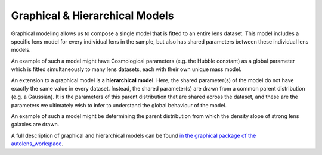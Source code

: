 .. _hierarchical_models:

Graphical & Hierarchical Models
===============================

Graphical modeling allows us to compose a single model that is fitted to an entire lens dataset. This model includes
a specific lens model for every individual lens in the sample, but also has shared parameters between these
individual lens models.

An example of such a model might have Cosmological parameters (e.g. the Hubble constant) as a global parameter
which is fitted simultaneously to many lens datasets, each with their own unique mass model.

An extension to a graphical model is a **hierarchical model**. Here, the shared parameter(s) of the model do not have
exactly the same value in every dataset. Instead, the shared parameter(s) are drawn from a common parent
distribution (e.g. a Gaussian). It is the parameters of this parent distribution that are shared
across the dataset, and these are the parameters we ultimately wish to infer to understand the global behaviour of the
model.

An example of such a model might be determining the parent distribution from which the density slope of strong lens
galaxies are drawn.

A full description of graphical and hierarchical models can be found `in the graphical package of the autolens_workspace <https://github.com/Jammy2211/autolens_workspace/tree/release/notebooks/imaging/graphical>`_.